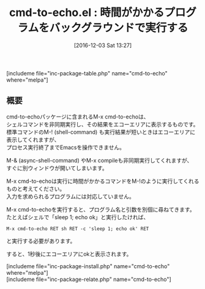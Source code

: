 #+BLOG: rubikitch
#+POSTID: 1843
#+DATE: [2016-12-03 Sat 13:27]
#+PERMALINK: cmd-to-echo
#+OPTIONS: toc:nil num:nil todo:nil pri:nil tags:nil ^:nil \n:t -:nil tex:nil ':nil
#+ISPAGE: nil
#+DESCRIPTION:
# (progn (erase-buffer)(find-file-hook--org2blog/wp-mode))
#+BLOG: rubikitch
#+CATEGORY:   プログラム実行
#+EL_PKG_NAME: cmd-to-echo
#+TAGS: 非同期処理, shell, Emacs 24.4以降, 
#+EL_TITLE: 
#+EL_TITLE0: 時間がかかるプログラムをバックグラウンドで実行する
#+EL_URL: 
#+begin: org2blog
#+TITLE: cmd-to-echo.el : 時間がかかるプログラムをバックグラウンドで実行する
[includeme file="inc-package-table.php" name="cmd-to-echo" where="melpa"]

#+end:
** 概要
cmd-to-echoパッケージに含まれるM-x cmd-to-echoは、
シェルコマンドを非同期実行し、その結果をエコーエリアに表示するものです。
標準コマンドのM-! (shell-command) も実行結果が短いときはエコーエリアに表示してくれますが、
プロセス実行終了までEmacsを操作できません。

M-& (async-shell-command) やM-x compileも非同期実行してくれますが、
すぐに別ウィンドウが開いてしまいます。

M-x cmd-to-echoは実行に時間がかかるコマンドをM-!のように実行してくれるものと考えてください。
入力を求められるプログラムには対応していません。

M-x cmd-to-echoを実行すると、プログラム名と引数を別個に尋ねてきます。
たとえばシェルで「sleep 1; echo ok」と実行したければ、
#+BEGIN_EXAMPLE
M-x cmd-to-echo RET sh RET -c 'sleep 1; echo ok' RET
#+END_EXAMPLE
と実行する必要があります。

すると、1秒後にエコーエリアにokと表示されます。

[includeme file="inc-package-install.php" name="cmd-to-echo" where="melpa"]
[includeme file="inc-package-relate.php" name="cmd-to-echo"]


# (progn (forward-line 1)(shell-command "screenshot-time.rb org_template" t))
